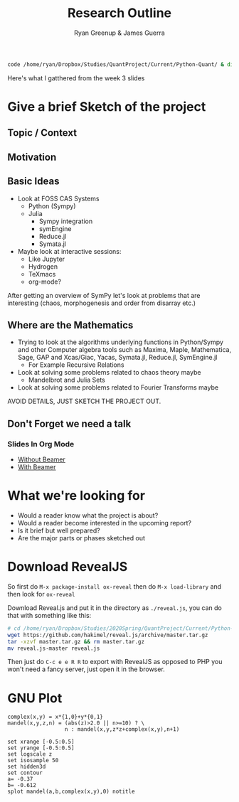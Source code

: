 #+TITLE: Research Outline
:PREAMBLE:
#+OPTIONS: broken-links:auto todo:nil H:9
#+STARTUP: content
#+OPTIONS: tags:not-in-toc d:nil
#+AUTHOR: Ryan Greenup & James Guerra
#+INFOJS_OPT: view:showall toc:3
#+PLOT: title:"Citas" ind:1 deps:(3) type:2d with:histograms set:"yrange [0:]"
#+OPTIONS: tex:t
# #+TODO: TODO IN-PROGRESS WAITING DONE
#+CATEGORY: TAD
:END:
:HTML:
#+INFOJS_OPT: view:info toc:3
#+HTML_HEAD_EXTRA: <link rel="stylesheet" type="text/css" href="style.css">
#+CSL_STYLE: /home/ryan/Templates/CSL/nature.csl
:END:
:R:
#+PROPERTY: header-args:R :session TADMain :dir ./ :cache yes :eval never-export :exports both
# exports: both (or code or whatever)
# results: table (or output or whatever)
:END:
:LATEX:
# #+STARTUP: latexpreview
# TexFrag Doesn't work with relative paths.
:END:
:LATEXBIB:
#+latex_header:\usepackage[citestyle=numeric, bibstyle=numeric,hyperref=true,backref=true, maxcitenames=3,url=true,backend=biber,natbib=true]{biblatex}
#+latex_header:\AtEndDocument{\printbibliography}
# #+LATEX_HEADER: \usepackage{style}
#+latex_header: \addbibresource{../Resources/references.bib}
:END:


#+begin_src bash
code /home/ryan/Dropbox/Studies/QuantProject/Current/Python-Quant/ & disown
#+end_src

Here's what I gatthered from the week 3 slides

* Give a brief Sketch of the project

** Topic / Context

** Motivation

** Basic Ideas
- Look at FOSS CAS Systems
  - Python (Sympy)
  - Julia
    - Sympy integration
    - symEngine
    - Reduce.jl
    - Symata.jl

- Maybe look at interactive sessions:
  - Like Jupyter
  - Hydrogen
  - TeXmacs
  - org-mode?

After getting an overview of SymPy let's look at problems that are interesting (chaos, morphogenesis and order from disarray etc.)


** Where are the Mathematics

- Trying to look at the algorithms underlying functions in Python/Sympy and other Computer algebra tools such as Maxima, Maple, Mathematica, Sage, GAP and Xcas/Giac, Yacas, Symata.jl, Reduce.jl, SymEngine.jl
  - For Example Recursive Relations
- Look at solving some problems related to chaos theory maybe
  - Mandelbrot and Julia Sets
- Look at solving some problems related to Fourier Transforms maybe


AVOID DETAILS, JUST SKETCH THE PROJECT OUT.


** Don't Forget we need a talk
*** Slides In Org Mode
- [[https://orgmode.org/worg/org-tutorials/non-beamer-presentations.html][Without Beamer]]
- [[https://orgmode.org/worg/exporters/beamer/tutorial.html][With Beamer]]

* What we're looking for

- Would a reader know what the project is about?
- Would a reader become interested in the upcoming report?
- Is it brief but well prepared?
- Are the major parts or phases sketched out



* Download RevealJS
So first do ~M-x package-install ox-reveal~ then do ~M-x load-library~ and then look for ~ox-reveal~

Download Reveal.js and put it in the directory as ~./reveal.js~, you can do that with something like this:

#+begin_src bash
# cd /home/ryan/Dropbox/Studies/2020Spring/QuantProject/Current/Python-Quant/Outline/
wget https://github.com/hakimel/reveal.js/archive/master.tar.gz
tar -xzvf master.tar.gz && rm master.tar.gz
mv reveal.js-master reveal.js
#+end_src

Then just do ~C-c e e R R~ to export with RevealJS as opposed to PHP you won't need a fancy server, just open it in the browser.
* GNU Plot

#+begin_src gnuplot
complex(x,y) = x*{1,0}+y*{0,1}
mandel(x,y,z,n) = (abs(z)>2.0 || n>=10) ? \
                  n : mandel(x,y,z*z+complex(x,y),n+1)

set xrange [-0.5:0.5]
set yrange [-0.5:0.5]
set logscale z
set isosample 50
set hidden3d
set contour
a= -0.37
b= -0.612
splot mandel(a,b,complex(x,y),0) notitle
#+end_src

#+RESULTS:
